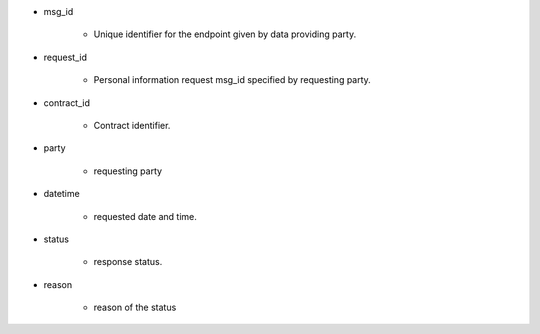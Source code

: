 * msg_id

    * Unique identifier for the endpoint given by data providing party.

* request_id  

    * Personal information request msg_id specified by requesting party. 

* contract_id

    * Contract identifier. 

* party
    
    * requesting party 

* datetime

    * requested date and time.

* status
    
    * response status. 

* reason

    * reason of the status
